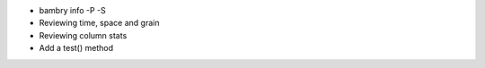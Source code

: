 .. _testing_bundles:


- bambry info -P -S
- Reviewing time, space and grain
- Reviewing column stats
- Add a test() method
